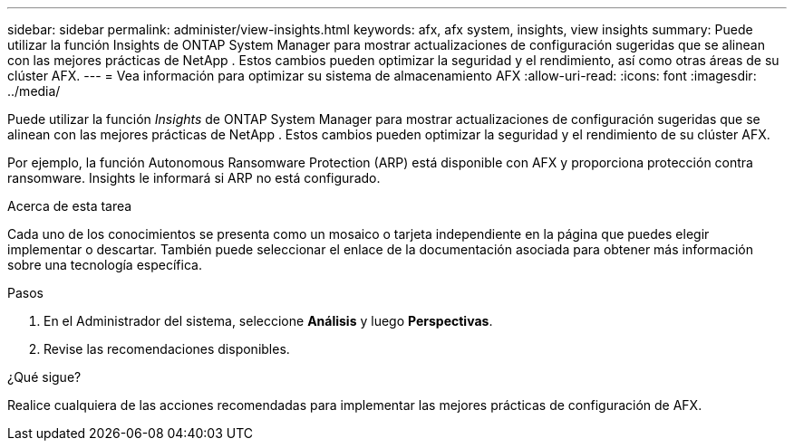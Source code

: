 ---
sidebar: sidebar 
permalink: administer/view-insights.html 
keywords: afx, afx system, insights, view insights 
summary: Puede utilizar la función Insights de ONTAP System Manager para mostrar actualizaciones de configuración sugeridas que se alinean con las mejores prácticas de NetApp .  Estos cambios pueden optimizar la seguridad y el rendimiento, así como otras áreas de su clúster AFX. 
---
= Vea información para optimizar su sistema de almacenamiento AFX
:allow-uri-read: 
:icons: font
:imagesdir: ../media/


[role="lead"]
Puede utilizar la función _Insights_ de ONTAP System Manager para mostrar actualizaciones de configuración sugeridas que se alinean con las mejores prácticas de NetApp .  Estos cambios pueden optimizar la seguridad y el rendimiento de su clúster AFX.

Por ejemplo, la función Autonomous Ransomware Protection (ARP) está disponible con AFX y proporciona protección contra ransomware.  Insights le informará si ARP no está configurado.

.Acerca de esta tarea
Cada uno de los conocimientos se presenta como un mosaico o tarjeta independiente en la página que puedes elegir implementar o descartar.  También puede seleccionar el enlace de la documentación asociada para obtener más información sobre una tecnología específica.

.Pasos
. En el Administrador del sistema, seleccione *Análisis* y luego *Perspectivas*.
. Revise las recomendaciones disponibles.


.¿Qué sigue?
Realice cualquiera de las acciones recomendadas para implementar las mejores prácticas de configuración de AFX.
